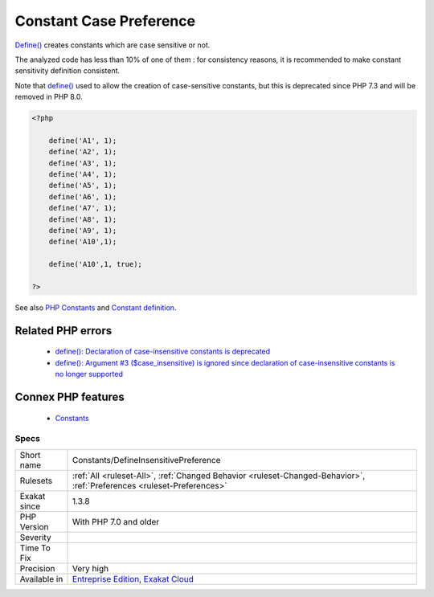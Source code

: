 .. _constants-defineinsensitivepreference:


.. _constant-case-preference:

Constant Case Preference
++++++++++++++++++++++++

.. meta::
	:description:
		Constant Case Preference: Define() creates constants which are case sensitive or not.
	:twitter:card: summary_large_image
	:twitter:site: @exakat
	:twitter:title: Constant Case Preference
	:twitter:description: Constant Case Preference: Define() creates constants which are case sensitive or not
	:twitter:creator: @exakat
	:twitter:image:src: https://www.exakat.io/wp-content/uploads/2020/06/logo-exakat.png
	:og:image: https://www.exakat.io/wp-content/uploads/2020/06/logo-exakat.png
	:og:title: Constant Case Preference
	:og:type: article
	:og:description: Define() creates constants which are case sensitive or not
	:og:url: https://exakat.readthedocs.io/en/latest/Reference/Rules/Constant Case Preference.html
	:og:locale: en

.. raw:: html


	<script type="application/ld+json">{"@context":"https:\/\/schema.org","@graph":[{"@type":"WebPage","@id":"https:\/\/php-tips.readthedocs.io\/en\/latest\/Reference\/Rules\/Constants\/DefineInsensitivePreference.html","url":"https:\/\/php-tips.readthedocs.io\/en\/latest\/Reference\/Rules\/Constants\/DefineInsensitivePreference.html","name":"Constant Case Preference","isPartOf":{"@id":"https:\/\/www.exakat.io\/"},"datePublished":"Sun, 02 Feb 2025 10:12:50 +0000","dateModified":"Sun, 02 Feb 2025 10:12:50 +0000","description":"Define() creates constants which are case sensitive or not","inLanguage":"en-US","potentialAction":[{"@type":"ReadAction","target":["https:\/\/exakat.readthedocs.io\/en\/latest\/Constant Case Preference.html"]}]},{"@type":"WebSite","@id":"https:\/\/www.exakat.io\/","url":"https:\/\/www.exakat.io\/","name":"Exakat","description":"Smart PHP static analysis","inLanguage":"en-US"}]}</script>

`Define() <https://www.php.net/define>`_ creates constants which are case sensitive or not. 

The analyzed code has less than 10% of one of them : for consistency reasons, it is recommended to make constant sensitivity definition consistent. 

Note that `define() <https://www.php.net/define>`_ used to allow the creation of case-sensitive constants, but this is deprecated since PHP 7.3 and will be removed in PHP 8.0.

.. code-block:: php
   
   <?php
   
       define('A1', 1);
       define('A2', 1);
       define('A3', 1);
       define('A4', 1);
       define('A5', 1);
       define('A6', 1);
       define('A7', 1);
       define('A8', 1);
       define('A9', 1);
       define('A10',1);
       
       define('A10',1, true);
       
   ?>

See also `PHP Constants <https://www.php.net/manual/en/language.constants.php>`_ and `Constant definition <https://www.php.net/const>`_.

Related PHP errors 
-------------------

  + `define(): Declaration of case-insensitive constants is deprecated <https://php-errors.readthedocs.io/en/latest/messages/define%28%29%3A-argument-%233-%28%24case_insensitive%29-is-ignored-since-declaration-of-case-insensitive-constants-is-no-longer-supported.html>`_
  + `define(): Argument #3 ($case_insensitive) is ignored since declaration of case-insensitive constants is no longer supported <https://php-errors.readthedocs.io/en/latest/messages/define%28%29%3A-argument-%233-%28%24case_insensitive%29-is-ignored-since-declaration-of-case-insensitive-constants-is-no-longer-supported.html>`_



Connex PHP features
-------------------

  + `Constants <https://php-dictionary.readthedocs.io/en/latest/dictionary/constant.ini.html>`_


Specs
_____

+--------------+-------------------------------------------------------------------------------------------------------------------------+
| Short name   | Constants/DefineInsensitivePreference                                                                                   |
+--------------+-------------------------------------------------------------------------------------------------------------------------+
| Rulesets     | :ref:`All <ruleset-All>`, :ref:`Changed Behavior <ruleset-Changed-Behavior>`, :ref:`Preferences <ruleset-Preferences>`  |
+--------------+-------------------------------------------------------------------------------------------------------------------------+
| Exakat since | 1.3.8                                                                                                                   |
+--------------+-------------------------------------------------------------------------------------------------------------------------+
| PHP Version  | With PHP 7.0 and older                                                                                                  |
+--------------+-------------------------------------------------------------------------------------------------------------------------+
| Severity     |                                                                                                                         |
+--------------+-------------------------------------------------------------------------------------------------------------------------+
| Time To Fix  |                                                                                                                         |
+--------------+-------------------------------------------------------------------------------------------------------------------------+
| Precision    | Very high                                                                                                               |
+--------------+-------------------------------------------------------------------------------------------------------------------------+
| Available in | `Entreprise Edition <https://www.exakat.io/entreprise-edition>`_, `Exakat Cloud <https://www.exakat.io/exakat-cloud/>`_ |
+--------------+-------------------------------------------------------------------------------------------------------------------------+


